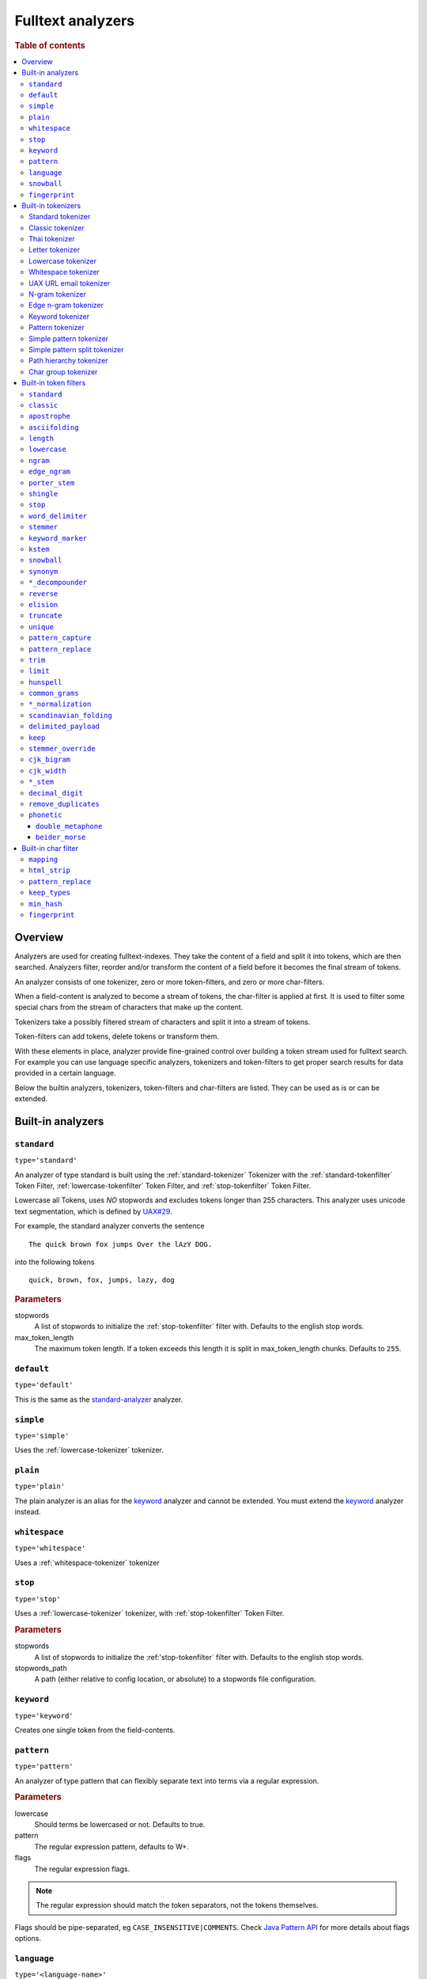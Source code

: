 .. _sql-analyzer:

==================
Fulltext analyzers
==================

.. rubric:: Table of contents

.. contents::
   :local:

.. _analyzer-overview:

Overview
========

Analyzers are used for creating fulltext-indexes. They take the content of a
field and split it into tokens, which are then searched. Analyzers filter,
reorder and/or transform the content of a field before it becomes the final
stream of tokens.

An analyzer consists of one tokenizer, zero or more token-filters, and zero or
more char-filters.

When a field-content is analyzed to become a stream of tokens, the char-filter
is applied at first. It is used to filter some special chars from the stream of
characters that make up the content.

Tokenizers take a possibly filtered stream of characters and split it into a
stream of tokens.

Token-filters can add tokens, delete tokens or transform them.

With these elements in place, analyzer provide fine-grained control over
building a token stream used for fulltext search. For example you can use
language specific analyzers, tokenizers and token-filters to get proper search
results for data provided in a certain language.

Below the builtin analyzers, tokenizers, token-filters and char-filters are
listed. They can be used as is or can be extended.

.. SEEALSO::

  :ref:`fulltext-indices` for examples showing how to create tables which make
  use of analyzers.

  :ref:`create_custom_analyzer` for an example showing how to create a custom
  analyzer.

  :ref:`ref-create-analyzer` for the syntax reference.

.. _builtin-analyzer:

Built-in analyzers
==================

.. _standard-analyzer:

``standard``
------------

``type='standard'``

An analyzer of type standard is built using the :ref:`standard-tokenizer`
Tokenizer with the :ref:`standard-tokenfilter` Token Filter,
:ref:`lowercase-tokenfilter` Token Filter, and :ref:`stop-tokenfilter` Token
Filter.

Lowercase all Tokens, uses *NO* stopwords and excludes tokens longer than 255
characters. This analyzer uses unicode text segmentation, which is defined by
`UAX#29`_.

For example, the standard analyzer converts the sentence

::

    The quick brown fox jumps Over the lAzY DOG.

into the following tokens

::

    quick, brown, fox, jumps, lazy, dog

.. rubric:: Parameters

stopwords
    A list of stopwords to initialize the :ref:`stop-tokenfilter` filter with.
    Defaults to the english stop words.

max_token_length
    The maximum token length. If a token exceeds this length it is split in
    max_token_length chunks. Defaults to ``255``.

.. _default-analyzer:

``default``
-----------

``type='default'``

This is the same as the `standard-analyzer`_ analyzer.

.. _simple-analyzer:

``simple``
----------

``type='simple'``

Uses the :ref:`lowercase-tokenizer` tokenizer.

.. _plain-analyzer:

``plain``
----------

``type='plain'``

The plain analyzer is an alias for the keyword_ analyzer and cannot be extended.
You must extend the keyword_ analyzer instead.

.. _whitespace-analyzer:

``whitespace``
--------------

``type='whitespace'``

Uses a :ref:`whitespace-tokenizer` tokenizer

.. _stop-analyzer:

``stop``
--------

``type='stop'``

Uses a :ref:`lowercase-tokenizer` tokenizer, with :ref:`stop-tokenfilter` Token
Filter.

.. rubric:: Parameters

stopwords
    A list of stopwords to initialize the :ref:'stop-tokenfilter` filter with.
    Defaults to the english stop words.

stopwords_path
    A path (either relative to config location, or absolute) to a stopwords
    file configuration.

.. _keyword-analyzer:

``keyword``
-----------

``type='keyword'``

Creates one single token from the field-contents.

.. _pattern-analyzer:

``pattern``
-----------

``type='pattern'``

An analyzer of type pattern that can flexibly separate text into terms via a
regular expression.

.. rubric:: Parameters

lowercase
    Should terms be lowercased or not. Defaults to true.

pattern
    The regular expression pattern, defaults to \W+.

flags
    The regular expression flags.

.. NOTE::

   The regular expression should match the token separators, not the tokens
   themselves.

Flags should be pipe-separated, eg ``CASE_INSENSITIVE|COMMENTS``. Check `Java
Pattern API`_ for more details about flags options.

.. _language-analyzer:

``language``
------------

``type='<language-name>'``

The following types are supported:

``arabic``, ``armenian``, ``basque``, ``brazilian``, ``bengali``,
``bulgarian``, ``catalan``, ``chinese``, ``cjk``, ``czech``, ``danish``,
``dutch``, ``english``, ``finnish``, ``french``, ``galician``, ``german``,
``greek``, ``hindi``, ``hungarian``, ``indonesian``, ``italian``,  ``latvian``,
``lithuanian``, ``norwegian``, ``persian``, ``portuguese``, ``romanian``,
``russian``, ``sorani``, ``spanish``, ``swedish``, ``turkish``, ``thai``.

.. rubric:: Parameters

stopwords
    A list of stopwords to initialize the stop filter with. Defaults to the
    english stop words.

stopwords_path
    A path (either relative to config location, or absolute) to a stopwords
    file configuration.

stem_exclusion
    The stem_exclusion parameter allows you to specify an array of lowercase words
    that should not be stemmed. The following analyzers support setting
    stem_exclusion:
    ``arabic``, ``armenian``, ``basque``, ``brazilian``, ``bengali``,
    ``bulgarian``, ``catalan``, ``czech``, ``danish``, ``dutch``, ``english``,
    ``finnish``, ``french``, ``galician``, ``german``, ``hindi``, ``hungarian``,
    ``indonesian``, ``italian``, ``latvian``, ``lithuanian``, ``norwegian``,
    ``portuguese``, ``romanian``, ``russian``, ``spanish``, ``swedish``,
    ``turkish``.

.. _snowball-analyzer:

``snowball``
------------

``type='snowball'``

Uses the :ref:`standard-tokenizer` tokenizer, with :ref:`standard-tokenfilter`
filter, :ref:`lowercase-tokenfilter` filter, :ref:`stop-tokenfilter` filter,
and :ref:`snowball-tokenfilter` filter.

.. rubric:: Parameters

stopwords
    A list of stopwords to initialize the stop filter with. Defaults to the
    english stop words.

language
    See the language-parameter of :ref:`snowball-tokenfilter`.

.. _fingerprint-analyzer:

``fingerprint``
---------------

``type='fingerprint'``

The fingerprint analyzer implements a fingerprinting algorithm which is used by
the OpenRefine project to assist in clustering. Input text is lowercased,
normalized to remove extended characters, sorted, deduplicated and concatenated
into a single token. If a stopword list is configured, stop words will also be
removed. It uses the :ref:`standard-tokenizer` tokenizer and the following
filters: :ref:`lowercase-tokenfilter`, :ref:`asciifolding-tokenfilter`,
:ref:`fingerprint-tokenfilter` and ref:`stop-tokenfilter`.

.. rubric:: Parameters

separator
    The character to use to concatenate the terms. Defaults to a space.

max_output_size
    The maximum token size to emit, tokens larger than this size will be
    discarded. Defaults to ``255``.

stopwords
    A pre-defined stop words list like _english_ or an array containing a list
    of stop words. Defaults to ``\_none_``.

stopwords_path
    The path to a file containing stop words.

.. _builtin-tokenizer:

Built-in tokenizers
===================

.. _standard-tokenizer:

Standard tokenizer
------------------

``type='standard'``

The tokenizer of type ``standard`` is providing a grammar based tokenizer,
which is a good tokenizer for most European language documents. The tokenizer
implements the Unicode Text Segmentation algorithm, as specified in Unicode
Standard Annex #29.

.. rubric:: Parameters

max_token_length
    The maximum token length. If a token exceeds this length it is split in
    max_token_length chunks. Defaults to ``255``.

.. _classic-tokenizer:

Classic tokenizer
-----------------

``type='classic'``

The ``classic`` tokenizer is a grammar based tokenizer that is good for English
language documents. This tokenizer has heuristics for special treatment of
acronyms, company names, email addresses, and internet host names. However,
these rules don't always work, and the tokenizer doesn't work well for most
languages other than English.

.. rubric:: Parameters

max_token_length
    The maximum token length. If a token exceeds this length it is split in
    max_token_length chunks. Defaults to ``255``.

.. _thai-tokenizer:

Thai tokenizer
--------------

``type='thai'``

The ``thai`` tokenizer splits Thai text correctly, treats all other languages
like the `standard-tokenizer`_ does.

.. _letter-tokenizer:

Letter tokenizer
----------------

``type='letter'``

The ``letter`` tokenzier splits text at non-letters.

.. _lowercase-tokenizer:

Lowercase tokenizer
-------------------

``type='lowercase'``

The ``lowercase`` tokenizer performs the function of :ref:`letter-tokenizer`
and :ref:`lowercase-tokenfilter` together. It divides text at non-letters and
converts them to lower case.

.. _whitespace-tokenizer:

Whitespace tokenizer
--------------------

``type='whitespace'``

The ``whitespace`` tokenizer splits text at whitespace.

.. rubric:: Parameters

max_token_length
    The maximum token length. If a token exceeds this length it is split in
    max_token_length chunks. Defaults to ``255``.

.. _uaxemailurl-tokenizer:

UAX URL email tokenizer
-----------------------

``type='uax_url_email'``

The ``uax_url_email`` tokenizer behaves like the :ref:`standard-tokenizer`, but
tokenizes emails and urls as single tokens.

.. rubric:: Parameters

max_token_length
    The maximum token length. If a token exceeds this length it is split in
    max_token_length chunks. Defaults to ``255``.

.. _ngram-tokenizer:

N-gram tokenizer
----------------

``type='ngram'``

.. rubric:: Parameters

min_gram
    Minimum length of characters in a gram. default: 1.

max_gram
    Maximum length of characters in a gram. default: 2.

token_chars
    Characters classes to keep in the tokens, will split on characters that
    don't belong to any of these classes. default: [] (Keep all characters).

    **Classes:** letter, digit, whitespace, punctuation, symbol

.. _edgengram-tokenizer:

Edge n-gram tokenizer
---------------------

``type='edge_ngram'``

The ``edge_ngram`` tokenizer is very similar to :ref:`ngram-tokenizer` but only
keeps n-grams which start at the beginning of a token.

.. rubric:: Parameters

min_gram
    Minimum length of characters in a gram. default: 1

max_gram
    Maximum length of characters in a gram. default: 2

token_chars
    Characters classes to keep in the tokens, will split on characters that
    don't belong to any of these classes. default: [] (Keep all characters).

    **Classes:** letter, digit, whitespace, punctuation, symbol

.. _keyword-tokenizer:

Keyword tokenizer
-----------------

``type='keyword'``

The ``keyworkd`` tokenizer emits the entire input as a single token.

.. rubric:: Parameters

buffer_size
    The term buffer size. Defaults to ``256``.

.. _pattern-tokenizer:

Pattern tokenizer
-----------------

``type='pattern'``

The ``pattern`` tokenizer separates text into terms via a regular expression.

.. rubric:: Parameters

pattern
    The regular expression pattern, defaults to \\W+.

flags
    The regular expression flags.

group
    Which group to extract into tokens. Defaults to -1 (split).

.. NOTE::

   The regular expression should match the token separators, not the tokens
   themselves.

Flags should be pipe-separated, eg ``CASE_INSENSITIVE|COMMENTS``. Check `Java
Pattern API`_ for more details about flags options.

.. _simple_pattern-tokenizer:

Simple pattern tokenizer
------------------------

``type='simple_pattern'``

Similar to the ``pattern`` tokenizer, this tokenizer uses a regular expression
to split matching text into terms, however with a limited, more restrictive
subset of expressions. This is in general faster than the normal ``pattern``
tokenizer, but does not support splitting on pattern.

.. rubric:: Parameters

pattern
    A `Lucene regular expression`_, defaults to empty string.

.. _simple_pattern_split-tokenizer:

Simple pattern split tokenizer
------------------------------

``type='simple_patten_split'``

The ``simple_pattern_split`` tokenizer operates with the same restricted subset
of regular expressions as the ``simple_pattern`` tokenizer, but it splits the
input on the pattern, rather than the matching pattern.

.. rubric:: Parameters

pattern
    A `Lucene regular expression`_, defaults to empty string.

.. _pathhierarchy-tokenizer:

Path hierarchy tokenizer
------------------------

``type='path_hierarchy'``

Takes something like this::

    /something/something/else

And produces tokens::

    /something
    /something/something
    /something/something/else

.. rubric:: Parameters

delimiter
    The character delimiter to use, defaults to /.

replacement
    An optional replacement character to use. Defaults to the delimiter.

buffer_size
    The buffer size to use, defaults to 1024.

reverse
    Generates tokens in reverse order, defaults to false.

skip
    Controls initial tokens to skip, defaults to 0.

.. _analyzers_char_group:

Char group tokenizer
--------------------

``type=char_group``

Breaks text into terms whenever it encounters a character that is part of a
predefined set.

.. rubric:: Parameters

tokenize_on_chars
    A list containing characters to tokenize on.


.. _builtin-token-filter:

Built-in token filters
======================

.. _standard-tokenfilter:

``standard``
------------

``type='standard'``

Normalizes tokens extracted with the :ref:`standard-tokenizer` tokenizer.

.. _classic-tokenfilter:

``classic``
-----------

``type='classic'``

Does optional post-processing of terms that are generated by the classic
tokenizer. It removes the english possessive from the end of words, and it
removes dots from acronyms.

.. _apostrophe-tokenfilter:

``apostrophe``
--------------

``type='apostrophe'``

Strips all characters after an apostrophe, and the apostrophe itself.

.. _asciifolding-tokenfilter:

``asciifolding``
----------------

``type='asciifolding'``

Converts alphabetic, numeric, and symbolic Unicode characters which are not in
the first 127 ASCII characters (the "Basic Latin" Unicode block) into their
ASCII equivalents, if one exists.

.. _length-tokenfilter:

``length``
----------

``type='length'``

Removes words that are too long or too short for the stream.

.. rubric:: Parameters

min
    The minimum number. Defaults to 0.

max
    The maximum number. Defaults to Integer.MAX_VALUE.

.. _lowercase-tokenfilter:

``lowercase``
-------------

``type='lowercase'``

Normalizes token text to lower case.

.. rubric:: Parameters

language
    For options, see :ref:`language-analyzer` Analyzer.

.. _ngram-tokenfilter:

``ngram``
---------

``type='ngram'``

.. rubric:: Parameters

min_gram
    Defaults to 1.

max_gram
    Defaults to 2.

.. _edgengram-tokenfilter:

``edge_ngram``
--------------

``type='edge_ngram'``

.. rubric:: Parameters

min_gram
    Defaults to 1.

max_gram
    Defaults to 2.

side
    Either front or back. Defaults to front.

.. _porterstem-tokenfilter:

``porter_stem``
---------------

``type='porter_stem'``

Transforms the token stream as per the Porter stemming algorithm.

.. NOTE::

    The input to the stemming filter must already be in lower case, so you will
    need to use Lower Case Token Filter or Lower Case tokenizer farther down
    the tokenizer chain in order for this to work properly! For example, when
    using custom analyzer, make sure the lowercase filter comes before the
    porterStem filter in the list of filters.

.. _shingle-tokenfilter:

``shingle``
-----------

``type='shingle'``

Constructs shingles (token n-grams), combinations of tokens as a single token,
from a token stream.

.. rubric:: Parameters

max_shingle_size
    The maximum shingle size. Defaults to 2.

min_shingle_sizes
    The minimum shingle size. Defaults to 2.

output_unigrams
    If true the output will contain the input tokens (unigrams) as well as the
    shingles. Defaults to true.

output_unigrams_if_no_shingles
    If output_unigrams is false the output will contain the input tokens
    (unigrams) if no shingles are available. Note if output_unigrams is set to
    true this setting has no effect. Defaults to false.

token_separator
    The string to use when joining adjacent tokens to form a shingle. Defaults
    to " ".

.. _stop-tokenfilter:

``stop``
--------

``type='stop'``

Removes stop words from token streams.

.. rubric:: Parameters

stopwords
    A list of stop words to use. Defaults to english stop words.

stopwords_path
    A path (either relative to config location, or absolute) to a stopwords
    file configuration. Each stop word should be in its own "line" (separated
    by a line break). The file must be UTF-8 encoded.

ignore_case
    Set to true to lower case all words first. Defaults to false.

remove_trailing
    Set to false in order to not ignore the last term of a search if it is a
    stop word. Defaults to true

.. _worddelimiter-tokenfilter:

``word_delimiter``
------------------

``type='word_delimiter'``

Splits words into subwords and performs optional transformations on subword
groups.

.. rubric:: Parameters

generate_word_parts
    If true causes parts of words to be generated: "PowerShot" ⇒ "Power"
    "Shot". Defaults to true.

generate_number_parts
    If true causes number subwords to be generated: "500-42" ⇒ "500" "42".
    Defaults to true.

catenate_words
    If true causes maximum runs of word parts to be catenated: "wi-fi" ⇒
    "wifi". Defaults to false.

catenate_numbers
    If true causes maximum runs of number parts to be catenated: "500-42" ⇒
    "50042". Defaults to false.

catenate_all
    If true causes all subword parts to be catenated: "wi-fi-4000" ⇒
    "wifi4000". Defaults to false.

split_on_case_change
    If true causes "PowerShot" to be two tokens; ("Power-Shot" remains two
    parts regards). Defaults to true.

preserve_original
    If true includes original words in subwords: "500-42" ⇒ "500-42" "500"
    "42". Defaults to false.

split_on_numerics
    If true causes "j2se" to be three tokens; "j" "2" "se". Defaults to true.

stem_english_possessive
    If true causes trailing "'s" to be removed for each subword: "O'Neil's" ⇒
    "O", "Neil". Defaults to true.

protected_words
    A list of words protected from being delimiter.

protected_words_path
    A relative or absolute path to a file configured with protected words (one
    on each line). If relative, automatically resolves to ``config/`` based
    location if exists.

type_table
    A custom type mapping table

.. _stemmer-tokenfilter:

``stemmer``
-----------

``type='stemmer'``

A filter that stems words (similar to :ref:`snowball-tokenfilter`, but with
more options).

.. rubric:: Parameters

language/name
    arabic, armenian, basque, brazilian, bulgarian, catalan, czech, danish,
    dutch, english, finnish, french, german, german2, greek, hungarian,
    italian, kp, kstem, lovins, latvian, norwegian, minimal_norwegian, porter,
    portuguese, romanian, russian, spanish, swedish, turkish, minimal_english,
    possessive_english, light_finnish, light_french, minimal_french,
    light_german, minimal_german, hindi, light_hungarian, indonesian,
    light_italian, light_portuguese, minimal_portuguese, portuguese,
    light_russian, light_spanish, light_swedish.

.. _keywordmarker-tokenfilter:

``keyword_marker``
------------------

``type='keyword_marker'``

Protects words from being modified by stemmers. Must be placed before any
stemming filters.

.. rubric:: Parameters

keywords
    A list of words to use.

keywords_path
    A path (either relative to config location, or absolute) to a list of
    words.

ignore_case
    Set to true to lower case all words first. Defaults to false.

.. _kstem-tokenfilter:

``kstem``
---------

``type='kstem'``

High performance filter for english.

All terms must already be lowercased (use :ref:`lowercase-tokenfilter` filter)
for this filter to work correctly.

.. _snowball-tokenfilter:

``snowball``
------------

``type='snowball'``

A filter that stems words using a Snowball-generated stemmer.

.. rubric:: Parameters

language
    Possible values: Armenian, Basque, Catalan, Danish, Dutch, English,
    Finnish, French, German, German2, Hungarian, Italian, Kp, Lovins,
    Norwegian, Porter, Portuguese, Romanian, Russian, Spanish, Swedish,
    Turkish.

.. _synonym-tokenfilter:

``synonym``
-----------

``type='synonym'``

Allows to easily handle synonyms during the analysis process. Synonyms are
configured using a configuration file.

.. rubric:: Parameters

synonyms_path
    Path to synonyms configuration file

ignore_case
    Defaults to ``false``

expand
    Defaults to ``true``

.. _compoundword-tokenfilter:

``*_decompounder``
------------------

``type='dictionary_decompounder'`` or ``type='hyphenation_decompounder'``

Decomposes compound words.

.. rubric:: Parameters

word_list
    A list of words to use.

word_list_path
    A path (either relative to config location, or absolute) to a list of
    words.

min_word_size
    Minimum word size(Integer). Defaults to 5.

min_subword_size
    Minimum subword size(Integer). Defaults to 2.

max_subword_size
    Maximum subword size(Integer). Defaults to 15.

only_longest_match
    Only matching the longest(Boolean). Defaults to false

.. _reverse-tokenfilter:

``reverse``
-----------

``type='reverse'``

Reverses each token.

.. _elision-tokenfilter:

``elision``
-----------

``type='elision'``

Removes elisions.

.. rubric:: Parameters

articles
    A set of stop words articles, for example ``['j', 'l']`` for content like
    ``J'aime l'odeur.``

.. _truncate-tokenfilter:

``truncate``
------------

``type='truncate'``

Truncates tokens to a specific length.

.. rubric:: Parameters

length
    Number of characters to truncate to. default 10

.. _unique-tokenfilter:

``unique``
----------

``type='unique'``

Used to only index unique tokens during analysis. By default it is applied on
all the token stream.

.. rubric:: Parameters

only_on_same_position
    If set to true, it will only remove duplicate tokens on the same position.

.. _patterncapture-tokenfilter:

``pattern_capture``
-------------------

``type='pattern_capture'``

Emits a token for every capture group in the regular expression

.. rubric:: Parameters

preserve_original
    If set to true (the default) then it would also emit the original token

.. _patternreplace-tokenfilter:

``pattern_replace``
-------------------

``type='pattern_replace'``

Handle string replacements based on a regular expression.

.. rubric:: Parameters

pattern
    Regular expression whose matches will be replaced.

replacement
    The replacement, can reference the original text with ``$1``-like (the
    first matched group) references.

.. _trim-tokenfilter:

``trim``
--------

``type='trim'``

Trims the whitespace surrounding a token.

.. _limittokencount-tokenfilter:

``limit``
---------

``type='limit'``

Limits the number of tokens that are indexed per document and field.

.. rubric:: Parameters

max_token_count
    The maximum number of tokens that should be indexed per document and field.
    The default is 1

consume_all_tokens
    If set to true the filter exhaust the stream even if max_token_count tokens
    have been consumed already. The default is false.

.. _hunspell-tokenfilter:

``hunspell``
------------

``type='hunspell'``

Basic support for Hunspell stemming. Hunspell dictionaries will be picked up
from the dedicated directory ``<path.conf>/hunspell``. Each dictionary is
expected to have its own directory named after its associated locale
(language). This dictionary directory is expected to hold both the \*.aff and
\*.dic files (all of which will automatically be picked up).

.. rubric:: Parameters

ignore_case
    If true, dictionary matching will be case insensitive (defaults to false)

strict_affix_parsing
    Determines whether errors while reading a affix rules file will cause
    exception or simply be ignored (defaults to true)

locale
    A locale for this filter. If this is unset, the lang or language are used
    instead - so one of these has to be set.

dictionary
    The name of a dictionary contained in ``<path.conf>/hunspell``.

dedup
    If only unique terms should be returned, this needs to be set to true.
    Defaults to true.

recursion_level
    Configures the recursion level a stemmer can go into. Defaults to 2. Some
    languages (for example czech) give better results when set to 1 or 0, so
    you should test it out.

.. _commongrams-tokenfilter:

``common_grams``
----------------

``type='common_grams'``

Generates bigrams for frequently occuring terms. Single terms are still
indexed. It can be used as an alternative to the :ref:`stop-tokenfilter` Token
filter when we don't want to completely ignore common terms.

.. rubric:: Parameters

common_words
    A list of common words to use.

common_words_path
    A path (either relative to config location, or absolute) to a list of
    common words. Each word should be in its own "line" (separated by a line
    break). The file must be UTF-8 encoded.

ignore_case
    If true, common words matching will be case insensitive (defaults to
    false).

query_mode
    Generates bigrams then removes common words and single terms followed by a
    common word (defaults to false).

.. NOTE::

    Either ``common_words`` or ``common_words_path`` must be given.

.. _normalization-tokenfilter:

``*_normalization``
-------------------

``type='<language>_normalization'``

Normalizes special characters of several languages.

Available languages:

* arabic
* bengali
* german
* hindi
* indic
* persian
* scandinavian
* serbian
* sorani

.. _scandinavian-folding-tokenfilter:

``scandinavian_folding``
------------------------

``type='scandinavian_folding'``

*Folds* scandinavian characters like ``ø`` to ``o`` or ``å`` to ``a``.

Though this might result in different words, it is easier to match different
scandinavian languages using this folding algorithm.

.. _delimited_payload-tokenfilter:

``delimited_payload``
---------------------

``type='delimited_payload'``

Split tokens up by delimiter (default ``|``) into the real token being indexed
and the payload stored additionally into the index. For example
``Trillian|65535`` will be indexed as ``Trillian`` with ``65535`` as payload.

.. rubric:: Parameters

encoding
    How the payload should be interpreted, possible values are ``real`` for
    float values, ``integer`` for integer values and ``identity`` for keeping the
    payload as byte array (string).

delimiter
    The string used to separate the token and its payload.

.. _keep-tokenfilter:

``keep``
--------

``type='keep'``

Only keep tokens defined within the settings of this filter ``keep_words`` and
variations.

All other tokens will be filtered. This filter works like an inverse
`stop-tokenfilter`_ filter.

.. rubric:: Parameters

keep_words
    A list of words to keep and index as tokens.

keep_words_path
    A path (either relative to config location, or absolute) to a list of words
    to keep and index.

    Each word should be in its own "line" (separated by a line break). The file
    must be UTF-8 encoded.

.. _stemmer_override-tokenfilter:

``stemmer_override``
--------------------

``type='stemmer_override'``

Override any previous stemmer that recognizes keywords with a custom mapping,
defined by ``rules`` or ``rules_path``. One of these settings has to be set.

.. rubric:: Parameters

rules
    A list of rules for overriding, in the form of ``[<source>=><replacement>]
    e.g. "foo=>bar"``

rules_path
    A path to a file with one rule per line, like above.

.. _cjk_bigram-tokenfilter:

``cjk_bigram``
--------------

``type='cjk_bigram'``

Handle Chinese, Japanese and Korean (CJK) bigrams.

.. rubric:: Parameters

output_bigrams
    Boolean flag to enable a combined unigram+bigram approach.

    Default is ``false``, so single CJK characters that do not form a bigram
    are passed as unigrams.

    All non CJK characters are output unmodified.

ignored_scripts
    Scripts to ignore. possible values: ``han``, ``hiragana``, ``katakana``,
    ``hangul``

.. cjk_width-tokenfilter:

``cjk_width``
-------------

``type='cjk_width'``

A filter that normalizes CJK.

.. language_stem-tokenfilter:

``*_stem``
----------

| ``type='arabic_stem'`` or
| ``type='brazilian_stem'`` or
| ``type='czech_stem'`` or
| ``type='dutch_stem'`` or
| ``type='french_stem'`` or
| ``type='german_stem'`` or
| ``type='russian_stem'``

A group of filters that applies language specific stemmers to the token stream.
To prevent terms from being stemmed put a `keywordmarker-tokenfilter`_ before
this filter into the ``token_filter`` chain.

``decimal_digit``
-----------------

A token filter that folds unicode digits to ``0-9``

.. _analyzers_remove_duplicates:

``remove_duplicates``
---------------------

A token filter that drops identical tokens at the same position.

.. _phonetic-tokenfilter:

``phonetic``
--------------

A token filter which converts tokens to their phonetic representation using
Soundex, Metaphone, and a variety of other algorithms.

.. rubric:: Parameters

encoder
    Which phonetic encoder to use. Accepts ``metaphone`` (default),
    ``double_metaphone``, ``soundex``, ``refined_soundex``, ``caverphone1``,
    ``caverphone2``, ``cologne``, ``nysiis``, ``koelnerphonetik``,
    ``haasephonetik``, ``beider_morse``, ``daitch_mokotoff``.

replace
    Whether or not the original token should be replaced by the phonetic
    token. Accepts ``true`` (default) and ``false``. Not supported by
    ``beider_morse`` encoding.

.. Note::

   Be aware that ``replace: false`` can lead to unexpected behavior since the
   original and the phonetically analyzed version are both kept at the same
   token position. Some queries handle these stacked tokens in special ways. For
   example, the :ref:`fuzzy match query <match_option_fuzziness>` does not apply
   fuzziness to stacked synonym tokens. This can lead to issues that are
   difficult to diagnose and reason about. For this reason, it is often
   beneficial to use separate fields for analysis with and without phonetic
   filtering. That way searches can be run against both fields with differing
   boosts and trade-offs (e.g. only run a fuzzy match query on the original text
   field, but not on the phonetic version).

``double_metaphone``
~~~~~~~~~~~~~~~~~~~~

If the ``double_metaphone`` encoder is used, then this additional parameter is supported:

.. rubric:: Parameters

max_code_len
    The maximum length of the emitted metaphone token. Defaults to ``4``.

``beider_morse``
~~~~~~~~~~~~~~~~

If the ``beider_morse`` encoder is used, then these additional parameters are supported:

.. rubric:: Parameters

rule_type
    Whether matching should be ``exact`` or ``approx`` (default).

name_type
    Whether names are ``ashkenazi``, ``sephardic``, or ``generic`` (default).

languageset
    An array of languages to check. If not specified, then the language will be
    guessed. Accepts: ``any``, ``common``, ``cyrillic``, ``english``,
    ``french``, ``german``, ``hebrew``, ``hungarian``, ``polish``, ``romanian``,
    ``russian``, ``spanish``.

.. _builtin-char-filter:

Built-in char filter
====================

.. _mapping-charfilter:

``mapping``
-----------

``type='mapping'``

.. rubric:: Parameters

mappings
    A list of mappings as strings of the form ``[<source>=><replacement>] e.g.
    "ph=>f"``

mappings_path
    A path to a file with one mapping per line, like above.

.. _htmlstrip-charfilter:

``html_strip``
--------------

``type='html_strip'``

Strips out HTML elements from an analyzed text.

.. _patternreplace-charfilter:

``pattern_replace``
-------------------

``type='pattern_replace'``

Manipulates the characters in a string before analysis with a regex.

.. rubric:: Parameters

pattern
    Regex whose matches will be replaced

replacement
    Replacement string, can reference replaced text by ``$1`` like references
    (first matched element)

.. _keeptypes-tokenfilter:

``keep_types``
--------------

``type='keep_types'``

Keeps only the tokens with a token type contained in a predefined set.

.. rubric:: Parameters

types
    A list of token types to keep.

.. _minhash-tokenfilter:

``min_hash``
------------

``type='min_hash'``

Hashes each token of the token stream and divides the resulting hashes into
buckets, keeping the lowest-valued hashes per bucket. It then returns these
hashes as tokens.

.. rubric:: Parameters

hash_count
    The number of hashes to hash the token stream with. Defaults to ``1``.

bucket_count
    The number of buckets to divide the minhashes into. Defaults to ``512``.

hash_set_size
    The number of minhashes to keep per bucket. Defaults to ``1``.

with_rotation
    Whether or not to fill empty buckets with the value of the first non-empty
    bucket to its circular right. Only takes effect if hash_set_size is equal
    to one. Defaults to ``true`` if bucket_count is greater than ``1``, else
    ``false``.

.. _fingerprint-tokenfilter:

``fingerprint``
---------------

``type='fingerprint'``

 Emits a single token which is useful for fingerprinting a body of text, and/or
 providing a token that can be clustered on. It does this by sorting the
 tokens, deduplicating and then concatenating them back into a single token.

.. rubric:: Parameters

separator
    Separator which is used for concatenating the tokens. Defaults to a space.

max_output_size
    If the concatenated fingerprint grows larger than max_output_size, the
    token filter will exit and will not emit a token. Defaults to ``255``.

.. _Java Pattern Api: https://download.oracle.com/javase/6/docs/api/java/util/regex/Pattern.html#field_summary
.. _`UAX#29`: https://www.unicode.org/reports/tr29/
.. _Lucene regular expression: https://lucene.apache.org/core/7_0_1/core/org/apache/lucene/util/automaton/RegExp.html
